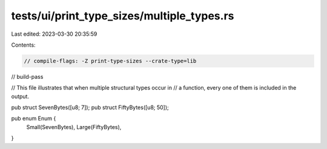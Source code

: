 tests/ui/print_type_sizes/multiple_types.rs
===========================================

Last edited: 2023-03-30 20:35:59

Contents:

.. code-block:: rs

    // compile-flags: -Z print-type-sizes --crate-type=lib
// build-pass

// This file illustrates that when multiple structural types occur in
// a function, every one of them is included in the output.

pub struct SevenBytes([u8;  7]);
pub struct FiftyBytes([u8; 50]);

pub enum Enum {
    Small(SevenBytes),
    Large(FiftyBytes),
}



